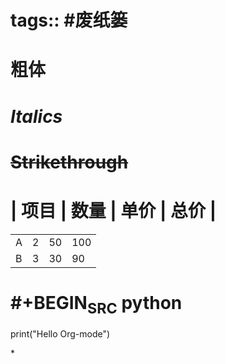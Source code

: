 * tags:: #废纸篓
* *粗体*
* /Italics/
* +Strikethrough+
* | 项目 | 数量 | 单价 | 总价 |
|------|------|------|------|
| A    | 2    | 50   | 100  |
| B    | 3    | 30   | 90   |
#+TBLFM: $4=$2*$3
* #+BEGIN_SRC python
print("Hello Org-mode")
#+END_SRC
*